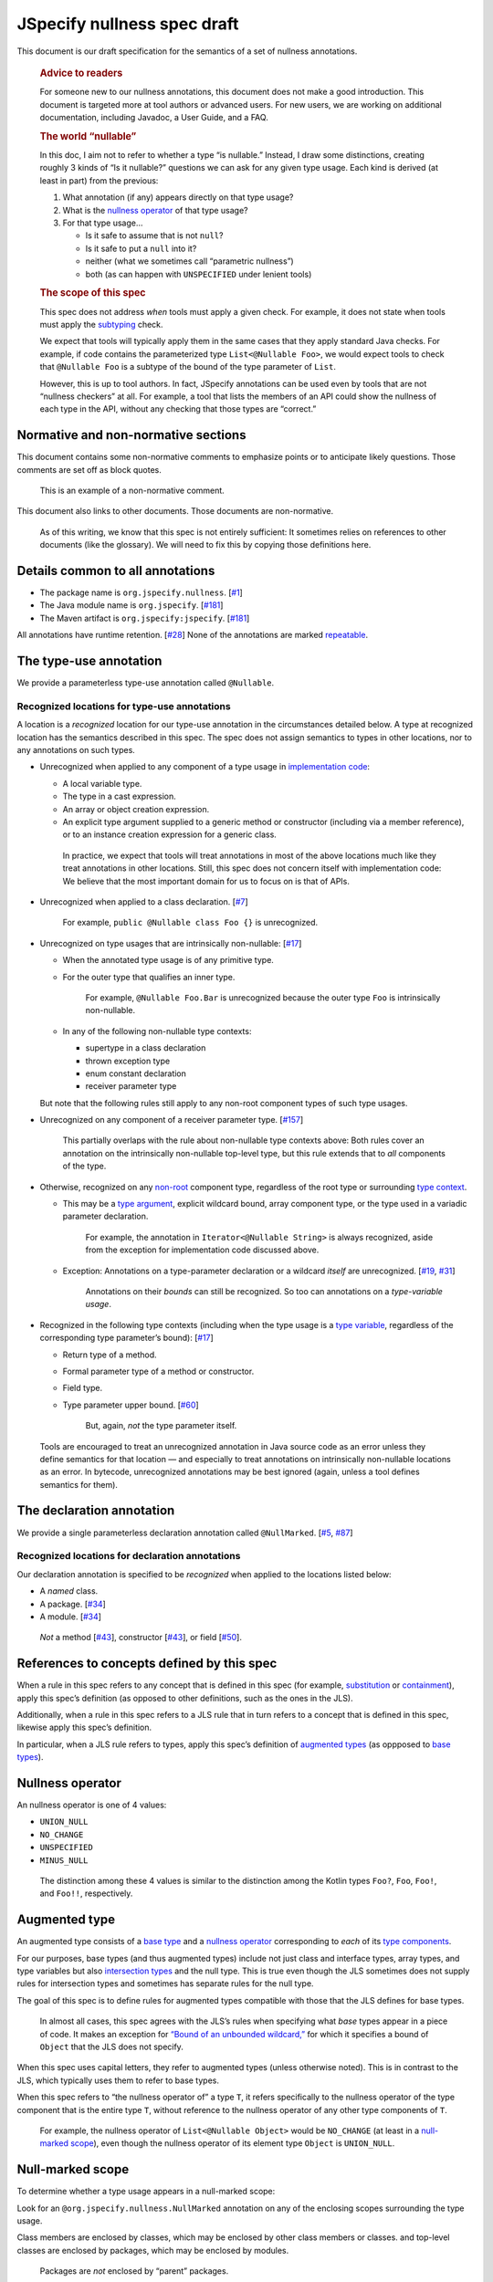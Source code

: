 JSpecify nullness spec draft
============================

This document is our draft specification for the semantics of a set of
nullness annotations.

   .. rubric:: Advice to readers
      :name: advice-to-readers

   For someone new to our nullness annotations, this document does not
   make a good introduction. This document is targeted more at tool
   authors or advanced users. For new users, we are working on
   additional documentation, including Javadoc, a User Guide, and a FAQ.

   .. rubric:: The world “nullable”
      :name: the-world-nullable

   In this doc, I aim not to refer to whether a type “is nullable.”
   Instead, I draw some distinctions, creating roughly 3 kinds of “Is it
   nullable?” questions we can ask for any given type usage. Each kind
   is derived (at least in part) from the previous:

   1. What annotation (if any) appears directly on that type usage?
   2. What is the `nullness operator <#nullness-operator>`__ of that
      type usage?
   3. For that type usage…

      -  Is it safe to assume that is not ``null``?
      -  Is it safe to put a ``null`` into it?
      -  neither (what we sometimes call “parametric nullness”)
      -  both (as can happen with ``UNSPECIFIED`` under lenient tools)

   .. rubric:: The scope of this spec
      :name: the-scope-of-this-spec

   This spec does not address *when* tools must apply a given check. For
   example, it does not state when tools must apply the
   `subtyping <#subtyping>`__ check.

   We expect that tools will typically apply them in the same cases that
   they apply standard Java checks. For example, if code contains the
   parameterized type ``List<@Nullable Foo>``, we would expect tools to
   check that ``@Nullable Foo`` is a subtype of the bound of the type
   parameter of ``List``.

   However, this is up to tool authors. In fact, JSpecify annotations
   can be used even by tools that are not “nullness checkers” at all.
   For example, a tool that lists the members of an API could show the
   nullness of each type in the API, without any checking that those
   types are “correct.”

Normative and non-normative sections
------------------------------------

This document contains some non-normative comments to emphasize points
or to anticipate likely questions. Those comments are set off as block
quotes.

   This is an example of a non-normative comment.

This document also links to other documents. Those documents are
non-normative.

   As of this writing, we know that this spec is not entirely
   sufficient: It sometimes relies on references to other documents
   (like the glossary). We will need to fix this by copying those
   definitions here.

Details common to all annotations
---------------------------------

-  The package name is ``org.jspecify.nullness``.
   [`#1 <https://github.com/jspecify/jspecify/issues/1>`__]
-  The Java module name is ``org.jspecify``.
   [`#181 <https://github.com/jspecify/jspecify/issues/181>`__]
-  The Maven artifact is ``org.jspecify:jspecify``.
   [`#181 <https://github.com/jspecify/jspecify/issues/181>`__]

All annotations have runtime retention.
[`#28 <https://github.com/jspecify/jspecify/issues/28>`__] None of the
annotations are marked
`repeatable <https://docs.oracle.com/en/java/javase/14/docs/api/java.base/java/lang/annotation/Repeatable.html>`__.

The type-use annotation
-----------------------

We provide a parameterless type-use annotation called ``@Nullable``.

Recognized locations for type-use annotations
~~~~~~~~~~~~~~~~~~~~~~~~~~~~~~~~~~~~~~~~~~~~~

A location is a *recognized* location for our type-use annotation in the
circumstances detailed below. A type at recognized location has the
semantics described in this spec. The spec does not assign semantics to
types in other locations, nor to any annotations on such types.

-  Unrecognized when applied to any component of a type usage in
   `implementation
   code <https://docs.google.com/document/d/1KQrBxwaVIPIac_6SCf--w-vZBeHkTvtaqPSU_icIccc/edit#bookmark=id.cjuxrgo7keqs>`__:

   -  A local variable type.
   -  The type in a cast expression.
   -  An array or object creation expression.
   -  An explicit type argument supplied to a generic method or
      constructor (including via a member reference), or to an instance
      creation expression for a generic class.

   ..

      In practice, we expect that tools will treat annotations in most
      of the above locations much like they treat annotations in other
      locations. Still, this spec does not concern itself with
      implementation code: We believe that the most important domain for
      us to focus on is that of APIs.

-  Unrecognized when applied to a class declaration.
   [`#7 <https://github.com/jspecify/jspecify/issues/7>`__]

      For example, ``public @Nullable class Foo {}`` is unrecognized.

-  Unrecognized on type usages that are intrinsically non-nullable:
   [`#17 <https://github.com/jspecify/jspecify/issues/17>`__]

   -  When the annotated type usage is of any primitive type.

   -  For the outer type that qualifies an inner type.

         For example, ``@Nullable Foo.Bar`` is unrecognized because the
         outer type ``Foo`` is intrinsically non-nullable.

   -  In any of the following non-nullable type contexts:

      -  supertype in a class declaration
      -  thrown exception type
      -  enum constant declaration
      -  receiver parameter type

   But note that the following rules still apply to any non-root
   component types of such type usages.

-  Unrecognized on any component of a receiver parameter type.
   [`#157 <https://github.com/jspecify/jspecify/issues/157>`__]

      This partially overlaps with the rule about non-nullable type
      contexts above: Both rules cover an annotation on the
      intrinsically non-nullable top-level type, but this rule extends
      that to *all* components of the type.

-  Otherwise, recognized on any
   `non-root <https://docs.google.com/document/d/1KQrBxwaVIPIac_6SCf--w-vZBeHkTvtaqPSU_icIccc/edit#bookmark=kix.j1ewrpknx869>`__
   component type, regardless of the root type or surrounding `type
   context <https://docs.google.com/document/d/1KQrBxwaVIPIac_6SCf--w-vZBeHkTvtaqPSU_icIccc/edit#bookmark=kix.pfoww2aic35t>`__.

   -  This may be a `type
      argument <https://docs.google.com/document/d/1KQrBxwaVIPIac_6SCf--w-vZBeHkTvtaqPSU_icIccc/edit#bookmark=id.3gm7aajjj46m>`__,
      explicit wildcard bound, array component type, or the type used in
      a variadic parameter declaration.

         For example, the annotation in ``Iterator<@Nullable String>``
         is always recognized, aside from the exception for
         implementation code discussed above.

   -  Exception: Annotations on a type-parameter declaration or a
      wildcard *itself* are unrecognized.
      [`#19 <https://github.com/jspecify/jspecify/issues/19>`__,
      `#31 <https://github.com/jspecify/jspecify/issues/31>`__]

         Annotations on their *bounds* can still be recognized. So too
         can annotations on a *type-variable usage*.

-  Recognized in the following type contexts (including when the type
   usage is a `type
   variable <https://docs.google.com/document/d/1KQrBxwaVIPIac_6SCf--w-vZBeHkTvtaqPSU_icIccc/edit#bookmark=id.uxek2gfsybvo>`__,
   regardless of the corresponding type parameter’s bound):
   [`#17 <https://github.com/jspecify/jspecify/issues/17>`__]

   -  Return type of a method.

   -  Formal parameter type of a method or constructor.

   -  Field type.

   -  Type parameter upper bound.
      [`#60 <https://github.com/jspecify/jspecify/issues/60>`__]

         But, again, *not* the type parameter itself.

..

   Tools are encouraged to treat an unrecognized annotation in Java
   source code as an error unless they define semantics for that
   location — and especially to treat annotations on intrinsically
   non-nullable locations as an error. In bytecode, unrecognized
   annotations may be best ignored (again, unless a tool defines
   semantics for them).

The declaration annotation
--------------------------

We provide a single parameterless declaration annotation called
``@NullMarked``.
[`#5 <https://github.com/jspecify/jspecify/issues/5>`__,
`#87 <https://github.com/jspecify/jspecify/issues/87>`__]

Recognized locations for declaration annotations
~~~~~~~~~~~~~~~~~~~~~~~~~~~~~~~~~~~~~~~~~~~~~~~~

Our declaration annotation is specified to be *recognized* when applied
to the locations listed below:

-  A *named* class.
-  A package. [`#34 <https://github.com/jspecify/jspecify/issues/34>`__]
-  A module. [`#34 <https://github.com/jspecify/jspecify/issues/34>`__]

..

   *Not* a method
   [`#43 <https://github.com/jspecify/jspecify/issues/43>`__],
   constructor
   [`#43 <https://github.com/jspecify/jspecify/issues/43>`__], or field
   [`#50 <https://github.com/jspecify/jspecify/issues/50>`__].

.. _concept-references:

References to concepts defined by this spec
-------------------------------------------

When a rule in this spec refers to any concept that is defined in this
spec (for example, `substitution <#substitution>`__ or
`containment <#containment>`__), apply this spec’s definition (as
opposed to other definitions, such as the ones in the JLS).

Additionally, when a rule in this spec refers to a JLS rule that in turn
refers to a concept that is defined in this spec, likewise apply this
spec’s definition.

In particular, when a JLS rule refers to types, apply this spec’s
definition of `augmented types <#augmented-type>`__ (as oppposed to
`base
types <https://docs.google.com/document/d/1KQrBxwaVIPIac_6SCf--w-vZBeHkTvtaqPSU_icIccc/edit#bookmark=kix.k81vs7t5p45i>`__).

Nullness operator
-----------------

An nullness operator is one of 4 values:

-  ``UNION_NULL``
-  ``NO_CHANGE``
-  ``UNSPECIFIED``
-  ``MINUS_NULL``

..

   The distinction among these 4 values is similar to the distinction
   among the Kotlin types ``Foo?``, ``Foo``, ``Foo!``, and ``Foo!!``,
   respectively.

Augmented type
--------------

An augmented type consists of a `base
type <https://docs.google.com/document/d/1KQrBxwaVIPIac_6SCf--w-vZBeHkTvtaqPSU_icIccc/edit#bookmark=kix.k81vs7t5p45i>`__
and a `nullness operator <#nullness-operator>`__ corresponding to *each*
of its `type
components <https://docs.google.com/document/d/1KQrBxwaVIPIac_6SCf--w-vZBeHkTvtaqPSU_icIccc/edit#bookmark=kix.g7gl9fwq1tt5>`__.

For our purposes, base types (and thus augmented types) include not just
class and interface types, array types, and type variables but also
`intersection types <#intersection-types>`__ and the null type. This is
true even though the JLS sometimes does not supply rules for
intersection types and sometimes has separate rules for the null type.

The goal of this spec is to define rules for augmented types compatible
with those that the JLS defines for base types.

   In almost all cases, this spec agrees with the JLS’s rules when
   specifying what *base* types appear in a piece of code. It makes an
   exception for `“Bound of an unbounded
   wildcard,” <#unbounded-wildcard>`__ for which it specifies a bound of
   ``Object`` that the JLS does not specify.

When this spec uses capital letters, they refer to augmented types
(unless otherwise noted). This is in contrast to the JLS, which
typically uses them to refer to base types.

When this spec refers to “the nullness operator of” a type ``T``, it
refers specifically to the nullness operator of the type component that
is the entire type ``T``, without reference to the nullness operator of
any other type components of ``T``.

   For example, the nullness operator of ``List<@Nullable Object>``
   would be ``NO_CHANGE`` (at least in a `null-marked
   scope <#null-marked-scope>`__), even though the nullness operator of
   its element type ``Object`` is ``UNION_NULL``.

Null-marked scope
-----------------

To determine whether a type usage appears in a null-marked scope:

Look for an ``@org.jspecify.nullness.NullMarked`` annotation on any of
the enclosing scopes surrounding the type usage.

Class members are enclosed by classes, which may be enclosed by other
class members or classes. and top-level classes are enclosed by
packages, which may be enclosed by modules.

   Packages are *not* enclosed by “parent” packages.

..

   This definition of “enclosing” likely matches `the definition in the
   Java compiler
   API <https://docs.oracle.com/en/java/javase/14/docs/api/java.compiler/javax/lang/model/element/Element.html#getEnclosingElement()>`__.

If one of those scopes is directly annotated with
``@org.jspecify.nullness.NullMarked``, then the type usage is in a
null-marked scope. Otherwise, it is not.

.. _augmented-type-of-usage:

Augmented type of a type usage appearing in code
------------------------------------------------

For most type usages in source code or bytecode on which JSpecify
nullness annotations are structurally valid, this section defines how to
determine their `augmented types <#augmented-type>`__. Note, however,
that rules for specific cases below take precedence over the general
rule here.

Because the JLS already has rules for determining the `base
type <https://docs.google.com/document/d/1KQrBxwaVIPIac_6SCf--w-vZBeHkTvtaqPSU_icIccc/edit#bookmark=kix.k81vs7t5p45i>`__
for a type usage, this section covers only how to determine its
`nullness operator <#nullness-operator>`__.

To determine the nullness operator, apply the following rules in order.
Once one condition is met, skip the remaining conditions.

-  If the type usage is annotated with
   ``@org.jspecify.nullness.Nullable``, its nullness operator is
   ``UNION_NULL``.
-  If the type usage appears in a `null-marked
   scope <#null-marked-scope>`__, its nullness operator is
   ``NO_CHANGE``.
-  Its nullness operator is ``UNSPECIFIED``.

..

   The choice of nullness operator is *not* affected by any nullness
   operator that appears in a corresponding location in a supertype. For
   example, if one type declares a method whose return type is annotated
   ``@Nullable``, and if another type overrides that method but does not
   declare the return type as ``@Nullable``, then the override’s return
   type will *not* have nullness operator ``UNION_NULL``.

   The rules here never produce the fourth nullness operator,
   ``MINUS_NULL``. (It will appear later in
   `substitution <#substitution>`__. Additionally, we expect for tool
   authors to produce ``MINUS_NULL`` based on the results of null checks
   in implementation code.) However, if tool authors prefer, they can
   safely produce ``MINUS_NULL`` in any case in which it is equivalent
   to ``NO_CHANGE``. For example, there is no difference between a
   ``String`` with ``NO_CHANGE`` and a ``String`` with ``MINUS_NULL``.

.. _intersection-types:

Augmented type of an intersection type
--------------------------------------

   Technically speaking, the JLS does not define syntax for an
   intersection type. Instead, it defines a syntax for type parameters
   and casts that supports multiple types. Then the intersection type is
   derived from those. Intersection types can also arise from operations
   like `capture conversion <#capture-conversion>`__. See `JLS
   4.9 <https://docs.oracle.com/javase/specs/jls/se14/html/jls-4.html#jls-4.9>`__.

   One result of all this is that it’s never possible for a programmer
   to write an annotation “on an intersection type.”

This spec assigns a `nullness operator <#nullness-operator>`__ to each
individual element of an intersection type, following our normal rules
for type usages. It also assigns a nullness operator to the intersection
type as a whole. The nullness operator of the type as a whole is always
``NO_CHANGE``.

   This lets us provide, for every `base
   type <https://docs.google.com/document/d/1KQrBxwaVIPIac_6SCf--w-vZBeHkTvtaqPSU_icIccc/edit#bookmark=kix.k81vs7t5p45i>`__,
   a rule for computing its `augmented type <#augmented-type>`__. But we
   require ``NO_CHANGE`` so as to avoid questions like whether “a
   ``UNION_NULL`` intersection type whose members are ``UNION_NULL``
   ``Foo`` and ``UNION_NULL`` ``Bar``” is a subtype of “a ``NO_CHANGE``
   intersection type with those same members.” Plus, it would be
   difficult for tools to output the nullness operator of an
   intersection type in a human-readable way.

..

   To avoid ever creating an intersection type with a nullness operator
   other than ``NO_CHANGE``, we define special handling for intersection
   types under `“Applying a nullness operator to an augmented
   type.” <#applying-operator>`__

.. _unbounded-wildcard:

Bound of an “unbounded” wildcard
--------------------------------

In source, an unbounded wildcard is written as ``<?>``. This section
does **not** apply to ``<? extends Object>``, even though that is often
equivalent to ``<?>``. See `JLS
4.5.1 <https://docs.oracle.com/javase/specs/jls/se14/html/jls-4.html#jls-4.5.1>`__.

In bytecode, such a wildcard is represented as a wildcard type with an
empty list of upper bounds and an empty list of lower bounds. This
section does **not** apply to a wildcard with any bounds in either list,
even a sole upper bound of ``Object``.

   For a wildcard with an explicit bound of ``Object`` (that is,
   ``<? extends Object>``, perhaps with an annotation on ``Object``),
   instead apply `the normal rules <#augmented-type-of-usage>`__ for the
   explicit bound type.

If an unbounded wildcard appears in a `null-marked
scope <#null-marked-scope>`__, then it has a single upper bound whose
`base
type <https://docs.google.com/document/d/1KQrBxwaVIPIac_6SCf--w-vZBeHkTvtaqPSU_icIccc/edit#bookmark=kix.k81vs7t5p45i>`__
is ``Object`` and whose `nullness operator <#nullness-operator>`__ is
``UNION_NULL``.

If an unbounded wildcard appears outside a null-marked scope, then it
has a single upper bound whose base type is ``Object`` and whose
nullness operator is ``UNSPECIFIED``.

   In both cases, we specify a bound that does not exist in the source
   or bytecode, deviating from the JLS. Because the base type of the
   bound is ``Object``, this should produce no user-visible differences
   except to tools that implement JSpecify nullness analysis.

Whenever a JLS rule refers specifically to ``<?>``, disregard it, and
instead apply the rules for ``<? extends T>``, where ``T`` has a base
type of ``Object`` and the nullness operator defined by this section.

.. _object-bounded-type-parameter:

Bound of an ``Object``-bounded type parameter
---------------------------------------------

In source, an ``Object``-bounded type parameter can be writen in either
of 2 ways:

-  ``<T>``
-  ``<T extends Object>`` with no JSpecify nullness type annotations on
   the bound

See `JLS
4.4 <https://docs.oracle.com/javase/specs/jls/se14/html/jls-4.html#jls-4.4>`__.

In bytecode, ``<T>`` and ``<T extends Object>`` are both represented as
a type parameter with only a single upper bound, ``Object``, and no
JSpecify nullness type annotations on the bound.

If an ``Object``-bounded type parameter appears in a `null-marked
scope <#null-marked-scope>`__, then its bound has a `base
type <https://docs.google.com/document/d/1KQrBxwaVIPIac_6SCf--w-vZBeHkTvtaqPSU_icIccc/edit#bookmark=kix.k81vs7t5p45i>`__
of ``Object`` and a `nullness operator <#nullness-operator>`__ of
``NO_CHANGE``.

   Note that this gives ``<T>`` a different bound than ``<?>`` (though
   only in a null-marked scope).

If an ``Object``-bounded type parameter appears outside a null-marked
scope, then its bound has a base type of ``Object`` and a nullness
operator of ``UNSPECIFIED``.

   All these rules match the behavior of `our normal
   rules <#augmented-type-of-usage>`__ for determining the `augmented
   type <#augmented-type>`__ of the bound ``Object``. The only “special”
   part is that we consider the source code ``<T>`` to have a bound of
   ``Object``, just as it does when compiled to bytecode.

.. _null-types:

Augmented null types
--------------------

The JLS refers to “the null type.” In this spec, we assign a `nullness
operator <#nullness-operator>`__ to all types, including the null type.
This produces multiple null types:

-  the null `base
   type <https://docs.google.com/document/d/1KQrBxwaVIPIac_6SCf--w-vZBeHkTvtaqPSU_icIccc/edit#bookmark=kix.k81vs7t5p45i>`__
   with nullness operator ``NO_CHANGE``: the “bottom”/“nothing” type
   used in `capture conversion <#capture-conversion>`__

      No value, including ``null`` itself, has this type.

-  the null base type with nullness operator ``MINUS_NULL``

      This is equivalent to the previous type. Tools may use the 2
      interchangeably.

-  the null base type with nullness operator ``UNION_NULL``: the type of
   the null reference

-  the null base type with nullness operator ``UNSPECIFIED``

      This may be relevant only in implementation code.

Multiple “worlds”
-----------------

Some of the rules in this spec come in 2 versions: One version requires
a property to hold “in all worlds,” and the other requires it to hold
only “in some world.”

Tool authors may wish to implement either or both versions of the rules.

   Our goal is to allow tools and their users to choose their desired
   level of strictness in the presence of ``UNSPECIFIED``. The basic
   idea is that, every time a tool encounters a type component with the
   nullness operator ``UNSPECIFIED``, it forks off 2 “worlds”: 1 in
   which the operator is ``UNION_NULL`` and 1 in which it is
   ``NO_CHANGE``.

   Since we lack a nullness specification for the type, we assume that
   either of the resulting worlds may be the “correct” specification.
   The all-worlds version of a rule, by requiring types to be compatible
   in all possible worlds, holds that types are incompatible unless it
   has enough information to prove they are compatible. The some-world
   version, by requiring types to be compatible only in *some* world,
   holds that types are compatible unless it has enough information to
   prove they are incompatible. (By behaving “optimistically,” the
   some-world checking behaves much like Kotlin’s checking of “platform
   types.”)

   Thus, strict tools may want to implement the all-worlds version of
   rules, and lenient tools may wish to implement the some-world
   version. Or a tool might implement both and let users select which
   rules to apply.

   Yet another possibility is for a tool to implement both versions and
   to use that to distinguish between “errors” and “warnings.” Such a
   tool might run each check first in the all-worlds version and then,
   if the check fails, run it again in the some-world version. If the
   check fails in both cases, the tool would produce an error. If it
   passes only because of the some-world version, the tool would produce
   a warning.

The main body of each section of the spec describes the all-worlds rule.
If the some-world rule differs, the differences are explained at the
end.

   A small warning: To implement the full some-world rules, a tool must
   also implement at least part of the all-worlds rules. Those rules are
   required as part of `substitution <#substitution>`__.

.. _propagating-multiple-worlds:

Propagating the choice of world
~~~~~~~~~~~~~~~~~~~~~~~~~~~~~~~

When one rule in this spec refers to another, it refers to the same
version of the rule. For example, when the rules for
`containment <#containment>`__ refer to the rules for
`subtyping <#subtyping>`__, the some-world containment check applies the
some-world subtyping check, and the all-worlds containment check applies
the all-worlds subtyping check.

This meta-rule applies except when a rule refers explicitly to a
particular version of another rule.

Same type
---------

``S`` and ``T`` are the same type if ``S`` is a `subtype <#subtyping>`__
of ``T`` and ``T`` is a subtype of ``S``.

The same-type check is *not* defined to be reflexive or transitive.

   For more discussion of reflexive and transitive checks, see the
   comments under `nullness subtyping <#nullness-subtyping>`__.

Subtyping
---------

``A`` is a subtype of ``F`` if both of the following conditions are met:

-  ``A`` is a subtype of ``F`` according to the `nullness-delegating
   subtyping rules for Java <#nullness-delegating-subtyping>`__.
-  ``A`` is a `nullness subtype <#nullness-subtyping>`__ of ``F``.

.. _nullness-delegating-subtyping:

Nullness-delegating subtyping rules for Java
--------------------------------------------

The Java subtyping rules are defined in `JLS
4.10 <https://docs.oracle.com/javase/specs/jls/se14/html/jls-4.html#jls-4.10>`__.
We add to them as follows:

-  `As always <#concept-references>`__, interpret the Java rules as
   operating on `augmented types <#augmented-type>`__, not `base
   types <https://docs.google.com/document/d/1KQrBxwaVIPIac_6SCf--w-vZBeHkTvtaqPSU_icIccc/edit#bookmark=kix.k81vs7t5p45i>`__.
   However, when applying the Java direct-supertype rules themselves,
   *ignore* the `nullness operator <#nullness-operator>`__ of the input
   types and output types. The augmented types matter only when the Java
   rules refer to *other* rules that are defined in this spec. *Those*
   rules respect the nullness operator of some type components — but
   never the nullness operator of the type component that represents the
   whole input or output type.

      To “ignore” the output’s nullness operator, we recommend
      outputting a value of ``NO_CHANGE``, since that is valid for all
      types, including `intersection types <#intersection-types>`__.

-  When the Java array rules require one type to be a *direct* supertype
   of another, consider the direct supertypes of ``T`` to be *every*
   type that ``T`` is a `subtype <#subtyping>`__ of (as always, applying
   the definition of subtyping in this spec).

Nullness subtyping
------------------

   The primary complication in subtyping comes from type-variable
   usages. Our rules for them must account for every combination of type
   arguments with which a given generic type can be parameterized.

``A`` is a nullness subtype of ``F`` if any of the following conditions
are met:

-  ``F`` is `null-inclusive under every
   parameterization <#null-inclusive-under-every-parameterization>`__.
-  ``A`` is `null-exclusive under every
   parameterization <#null-exclusive-under-every-parameterization>`__.
-  ``A`` has a `nullness-subtype-establishing
   path <#nullness-subtype-establishing-path>`__ to any type whose base
   type is the same as the base type of ``F``.

Nullness subtyping (and thus subtyping itself) is *not* defined to be
reflexive or transitive.

(Contrast this with our `nullness-delegating
subtyping <#nullness-delegating-subtyping>`__ rules and
`containment <#containment>`__ rules: Each of those is defined as a
transitive closure. However, technically speaking, `there are cases in
which those should not be transitive,
either <https://groups.google.com/d/msg/jspecify-dev/yPnkx_GSb0Q/hLgS_431AQAJ>`__.
Fortunately, this “mostly transitive” behavior is exactly the behavior
that implementations are likely to produce naturally. Maybe someday we
will find a way to specify this fully correctly.)

   Subtyping does end up being transitive when the check is required to
   hold in `all worlds <#multiple-worlds>`__. And it does end up being
   reflexive when the check is required to hold only in `some
   world <#multiple-worlds>`__. We don’t state those properties as rules
   for 2 reasons: First, they arise naturally from the definitions.
   Second, we don’t want to suggest that subtyping is reflexive and
   transitive under both versions of the rule.

   Yes, it’s pretty terrible for something called “subtyping” not to be
   reflexive or transitive. A more accurate name for this concept would
   be “consistent,” a term used in gradual typing. However, we use
   “subtyping” anyway. In our defense, we need to name multiple
   concepts, including not just subtyping but also
   `same-type <#same-type>`__ checks and `containment <#containment>`__.
   If we were to coin a new term for each, tool authors would need to
   mentally map between those terms and the analogous Java terms.

Null-inclusive under every parameterization
-------------------------------------------

A type is null-inclusive under every parameterization if it meets either
of the following conditions:

-  Its `nullness operator <#nullness-operator>`__ is ``UNION_NULL``.
-  It is an `intersection type <#intersection-types>`__ whose elements
   all are null-inclusive under every parameterization.

**Some-world version:** The rule is the same except that the requirement
for “``UNION_NULL``” is loosened to “``UNION_NULL`` or ``UNSPECIFIED``.”

Null-exclusive under every parameterization
-------------------------------------------

A type is null-exclusive under every parameterization if it has a
`nullness-subtype-establishing
path <#nullness-subtype-establishing-path>`__ to either of the
following:

-  any type whose `nullness operator <#nullness-operator>`__ is
   ``MINUS_NULL``

-  any augmented class or array type

      This rule refers specifically to a “class or array type,” as
      distinct from other types like type variables and `intersection
      types <#intersection-types>`__.

Nullness-subtype-establishing path
----------------------------------

``A`` has a nullness-subtype-establishing path to ``F`` if both of the
following hold:

-  ``A`` has `nullness operator <#nullness-operator>`__ ``NO_CHANGE`` or
   ``MINUS_NULL``.

-  There is a path from ``A`` to ``F`` through
   `nullness-subtype-establishing direct-supertype
   edges <#nullness-subtype-establishing-direct-supertype-edges>`__.

      The path may be empty. That is, ``A`` has a
      nullness-subtype-establishing path to itself — as long as it has
      one of the required nullness operators.

**Some-world version:** The rules are the same except that the
requirement for “``NO_CHANGE`` or ``MINUS_NULL``” is loosened to
“``NO_CHANGE``, ``MINUS_NULL``, or ``UNSPECIFIED``.”

Nullness-subtype-establishing direct-supertype edges
----------------------------------------------------

``T`` has nullness-subtype-establishing direct-supertype edges to the
union of the nodes computed by the following 2 rules:

Upper-bound rule:

-  if ``T`` is an augmented `intersection type <#intersection-types>`__:
   all the intersection type’s elements whose `nullness
   operator <#nullness-operator>`__ is ``NO_CHANGE`` or ``MINUS_NULL``
-  if ``T`` is an augmented type variable: all the corresponding type
   parameter’s upper bounds whose nullness operator is ``NO_CHANGE`` or
   ``MINUS_NULL``
-  otherwise: no nodes

Lower-bound rule:

-  for every type parameter ``P`` that has a lower bound whose `base
   type <https://docs.google.com/document/d/1KQrBxwaVIPIac_6SCf--w-vZBeHkTvtaqPSU_icIccc/edit#bookmark=kix.k81vs7t5p45i>`__
   is the same as ``T``\ ’s base type and whose nullness operator is
   ``NO_CHANGE``: the type variable ``P``

   TODO(cpovirk): What if the lower bound has some other nullness
   operator? I’m pretty sure that we want to allow ``UNSPECIFIED`` in
   the some-world version (as we did before my recent edits), and we may
   want to allow more.

-  otherwise: no nodes

**Some-world version:** The rules are the same except that the
requirements for “``NO_CHANGE`` or ``MINUS_NULL``” are loosened to
“``NO_CHANGE``, ``MINUS_NULL``, or ``UNSPECIFIED``.”

Containment
-----------

The Java rules are defined in `JLS
4.5.1 <https://docs.oracle.com/javase/specs/jls/se14/html/jls-4.html#jls-4.5.1>`__.
We add to them as follows:

-  Disregard the 2 rules that refer to a bare ``?``. Instead, treat
   ``?`` like ``? extends Object``, where the `nullness
   operator <#nullness-operator>`__ of the ``Object`` bound is specified
   by `“Bound of an unbounded wildcard.” <#unbounded-wildcard>`__

      This is just a part of our universal rule to treat a bare ``?``
      like ``? extends Object``.

-  The rule written specifically for ``? extends Object`` applies only
   if the nullness operator of the ``Object`` bound is ``UNION_NULL``.

-  When the JLS refers to the same type ``T`` on both sides of a rule,
   the rule applies if and only if this spec defines the 2 types to be
   the `same type <#same-type>`__.

**Some-world version:** The rules are the same except that the
requirement for “``UNION_NULL``” is loosened to “``UNION_NULL`` or
``UNSPECIFIED``.”

Substitution
------------

   Substitution on Java base types barely requires an explanation: See
   `JLS
   1.3 <https://docs.oracle.com/javase/specs/jls/se14/html/jls-1.html#jls-1.3>`__.
   Substitution on `augmented types <#augmented-type>`__, however, is
   trickier: If ``Map.get`` returns “``V`` with `nullness
   operator <#nullness-operator>`__ ``UNION_NULL``,” and if a user has a
   map whose value type is “``String`` with nullness operator
   ``UNSPECIFIED``,” then what does its ``get`` method return? Naive
   substitution would produce “``String`` with nullness operator
   ``UNSPECIFIED`` with nullness operator ``UNION_NULL``.” To reduce
   that to a proper augmented type with a single nullness operator, we
   define this process.

To substitute each type argument ``Aᵢ`` for each corresponding type
parameter ``Pᵢ``:

For every type-variable usage ``V`` whose `base
type <https://docs.google.com/document/d/1KQrBxwaVIPIac_6SCf--w-vZBeHkTvtaqPSU_icIccc/edit#bookmark=kix.k81vs7t5p45i>`__
is ``Pᵢ``, replace ``V`` with the result of the following operation:

-  If ``V`` is `null-exclusive under every
   parameterization <#null-exclusive-under-every-parameterization>`__ in
   `all worlds <#multiple-worlds>`__, then replace it with the result of
   `applying <#applying-operator>`__ ``MINUS_NULL`` to ``Aᵢ``.

      This is the one instance in which a rule specifically refers to
      the `all-worlds <#multiple-worlds>`__ version of another rule.
      Normally, `a rule “propagates” its version to other
      rules <#propagating-multiple-worlds>`__. But in this instance, the
      null-exclusivity rule (and all rules that it in turn applies) are
      the `all-worlds <#multiple-worlds>`__ versions.

   ..

      This special case improves behavior in “the
      ``ImmutableList.Builder`` case”: Consider an unannotated user of
      that class. Its builder will have an element type whose `nullness
      operator <#nullness-operator>`__ is ``UNSPECIFIED``. Without this
      special case, ``builder.add(objectUnionNull)`` would pass the
      subtyping check in the `some-world <#multiple-worlds>`__ version.
      This would happen even though we have enough information to know
      that the parameter to ``add`` is universally null-exclusive,
      regardless of world. The special case here makes that subtyping
      check fail, as desired.

-  Otherwise, replace ``V`` with the result of applying the nullness
   operator of ``V`` to ``Aᵢ``.

.. _applying-operator:

Applying a nullness operator to an augmented type
-------------------------------------------------

The process of applying a `nullness operator <#nullness-operator>`__
requires 2 inputs:

-  the nullness operator to apply
-  the `augmented type <#augmented-type>`__ (which, again, includes a
   `nullness operator <#nullness-operator>`__ for that type) to apply it
   to

The result of the process is an augmented type.

The process is as follows:

First, based on the pair of nullness operators (the one to apply and the
one from the augmented type), compute a “desired nullness operator.” Do
so by applying the following rules in order. Once one condition is met,
skip the remaining conditions.

-  If the nullness operator to apply is ``MINUS_NULL``, the desired
   nullness operator is ``MINUS_NULL``.
-  If either nullness operator is ``UNION_NULL``, the desired nullness
   operator is ``UNION_NULL``.
-  If either nullness operator is ``UNSPECIFIED``, the desired nullness
   operator is ``UNSPECIFIED``.
-  The desired nullness operator is ``NO_CHANGE``.

Then, if the input augmented type is *not* an `intersection
type <#intersection-types>`__, the output is the same as the input but
with its nullness operator replaced with the desired nullness operator.

Otherwise, the output is an intersection type. For every element ``Tᵢ``
of the input type, the output type has an element that is the result of
applying the desired nullness operator to ``Tᵢ``.

   In this case, the desired nullness operator is always equal to the
   nullness operator to apply that was an input to this process. That’s
   because the nullness operator of the intersection type itself is
   defined to always be ``NO_CHANGE``.

Capture conversion
------------------

The Java rules are defined in `JLS
5.1.10 <https://docs.oracle.com/javase/specs/jls/se14/html/jls-5.html#jls-5.1.10>`__.
We add to them as follows:

-  The parameterized type that is the output of the conversion has the
   same `nullness operator <#nullness-operator>`__ as the parameterized
   type that is the input type.

-  Disregard the JLS rule about ``<?>``. Instead, treat ``?`` like
   ``? extends Object``, where the `nullness
   operator <#nullness-operator>`__ of the ``Object`` bound is specified
   by `“Bound of an unbounded wildcard.” <#unbounded-wildcard>`__

      This is just a part of our universal rule to treat a bare ``?``
      like ``? extends Object``.

-  When a rule generates a lower bound that is the null type, we specify
   that its nullness operator is ``NO_CHANGE``. (See `“Augmented null
   types.” <#null-types>`__)
